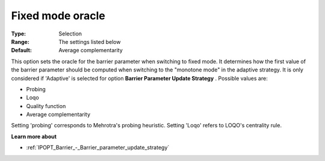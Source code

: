 

.. _IPOPT_Barrier_-_Fixed_mode_oracle:


Fixed mode oracle
=================



:Type:	Selection	
:Range:	The settings listed below	
:Default:	Average complementarity	



This option sets the oracle for the barrier parameter when switching to fixed mode. It determines how the first value of the barrier parameter should be computed when switching to the "monotone mode" in the adaptive strategy. It is only considered if 'Adaptive' is selected for option **Barrier Parameter Update Strategy** . Possible values are:



*	Probing
*	Loqo
*	Quality function
*	Average complementarity




Setting 'probing' corresponds to Mehrotra's probing heuristic. Setting 'Loqo' refers to LOQO's centrality rule.





**Learn more about** 

*	:ref:`IPOPT_Barrier_-_Barrier_parameter_update_strategy` 

